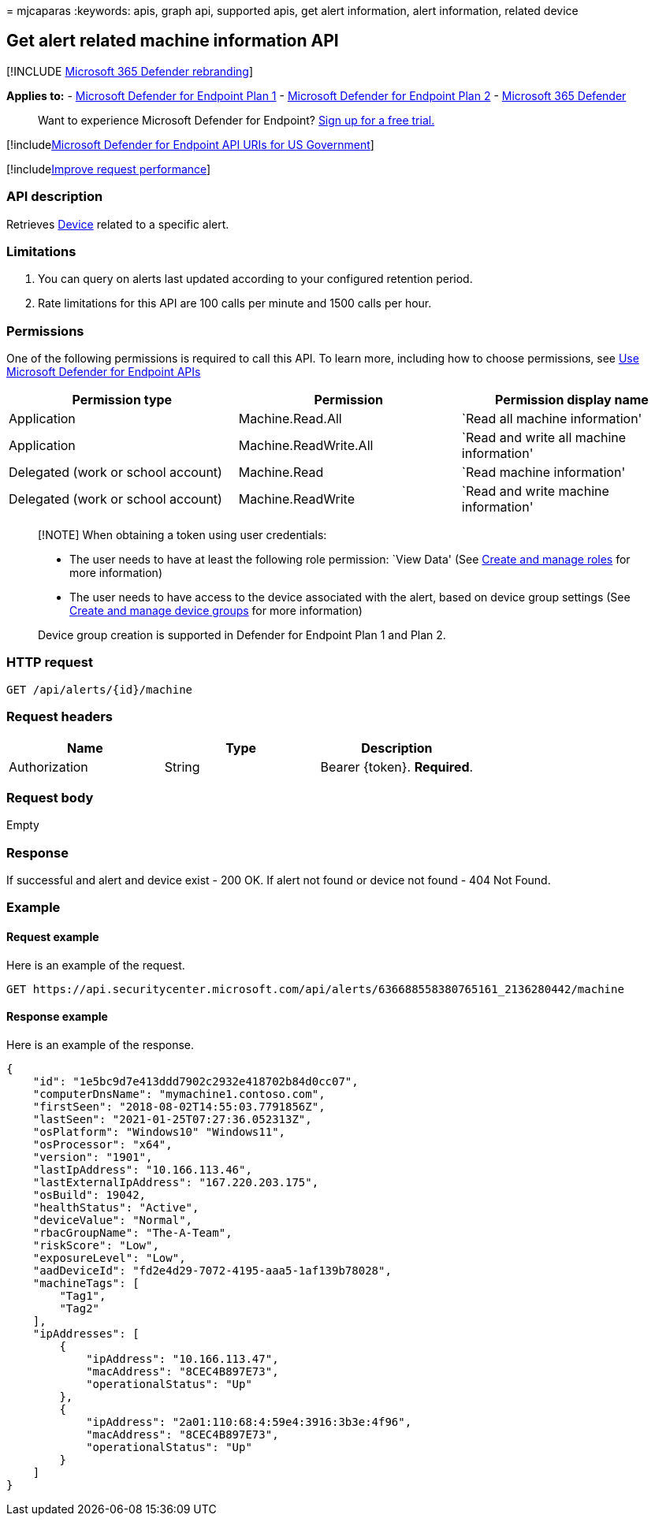 = 
mjcaparas
:keywords: apis, graph api, supported apis, get alert information, alert
information, related device

== Get alert related machine information API

{empty}[!INCLUDE link:../../includes/microsoft-defender.md[Microsoft 365
Defender rebranding]]

*Applies to:* -
https://go.microsoft.com/fwlink/?linkid=2154037[Microsoft Defender for
Endpoint Plan 1] -
https://go.microsoft.com/fwlink/?linkid=2154037[Microsoft Defender for
Endpoint Plan 2] -
https://go.microsoft.com/fwlink/?linkid=2118804[Microsoft 365 Defender]

____
Want to experience Microsoft Defender for Endpoint?
https://signup.microsoft.com/create-account/signup?products=7f379fee-c4f9-4278-b0a1-e4c8c2fcdf7e&ru=https://aka.ms/MDEp2OpenTrial?ocid=docs-wdatp-exposedapis-abovefoldlink[Sign
up for a free trial.]
____

{empty}[!includelink:../../includes/microsoft-defender-api-usgov.md[Microsoft
Defender for Endpoint API URIs for US Government]]

{empty}[!includelink:../../includes/improve-request-performance.md[Improve
request performance]]

=== API description

Retrieves link:machine.md[Device] related to a specific alert.

=== Limitations

[arabic]
. You can query on alerts last updated according to your configured
retention period.
. Rate limitations for this API are 100 calls per minute and 1500 calls
per hour.

=== Permissions

One of the following permissions is required to call this API. To learn
more, including how to choose permissions, see link:apis-intro.md[Use
Microsoft Defender for Endpoint APIs]

[width="100%",cols="<34%,<33%,<33%",options="header",]
|===
|Permission type |Permission |Permission display name
|Application |Machine.Read.All |`Read all machine information'

|Application |Machine.ReadWrite.All |`Read and write all machine
information'

|Delegated (work or school account) |Machine.Read |`Read machine
information'

|Delegated (work or school account) |Machine.ReadWrite |`Read and write
machine information'
|===

____
[!NOTE] When obtaining a token using user credentials:

* The user needs to have at least the following role permission: `View
Data' (See link:user-roles.md[Create and manage roles] for more
information)
* The user needs to have access to the device associated with the alert,
based on device group settings (See link:machine-groups.md[Create and
manage device groups] for more information)

Device group creation is supported in Defender for Endpoint Plan 1 and
Plan 2.
____

=== HTTP request

[source,http]
----
GET /api/alerts/{id}/machine
----

=== Request headers

[cols="<,<,<",options="header",]
|===
|Name |Type |Description
|Authorization |String |Bearer \{token}. *Required*.
|===

=== Request body

Empty

=== Response

If successful and alert and device exist - 200 OK. If alert not found or
device not found - 404 Not Found.

=== Example

==== Request example

Here is an example of the request.

[source,http]
----
GET https://api.securitycenter.microsoft.com/api/alerts/636688558380765161_2136280442/machine
----

==== Response example

Here is an example of the response.

[source,json]
----
{
    "id": "1e5bc9d7e413ddd7902c2932e418702b84d0cc07",
    "computerDnsName": "mymachine1.contoso.com",
    "firstSeen": "2018-08-02T14:55:03.7791856Z",
    "lastSeen": "2021-01-25T07:27:36.052313Z",
    "osPlatform": "Windows10" "Windows11", 
    "osProcessor": "x64",
    "version": "1901",
    "lastIpAddress": "10.166.113.46",
    "lastExternalIpAddress": "167.220.203.175",
    "osBuild": 19042,
    "healthStatus": "Active",
    "deviceValue": "Normal",
    "rbacGroupName": "The-A-Team",
    "riskScore": "Low",
    "exposureLevel": "Low",
    "aadDeviceId": "fd2e4d29-7072-4195-aaa5-1af139b78028",
    "machineTags": [
        "Tag1",
        "Tag2"
    ],
    "ipAddresses": [
        {
            "ipAddress": "10.166.113.47",
            "macAddress": "8CEC4B897E73",
            "operationalStatus": "Up"
        },
        {
            "ipAddress": "2a01:110:68:4:59e4:3916:3b3e:4f96",
            "macAddress": "8CEC4B897E73",
            "operationalStatus": "Up"
        }
    ]
}
----
